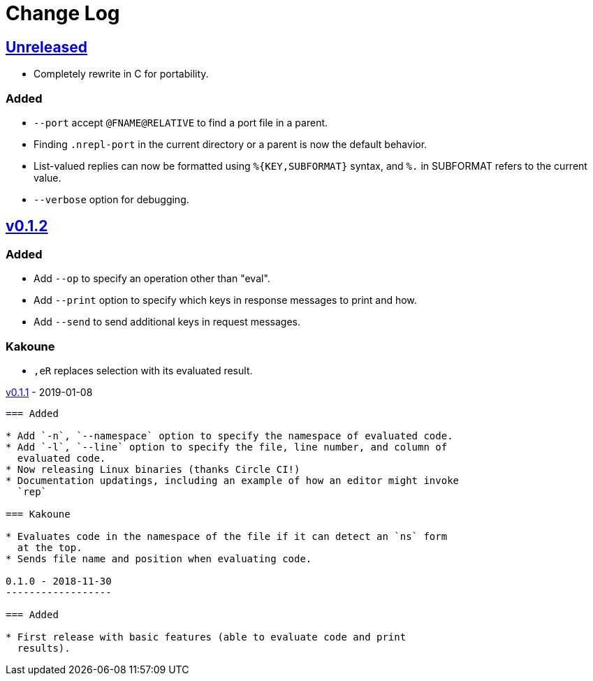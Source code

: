 Change Log
==========

https://github.com/eraserhd/rep/compare/v0.1.2...HEAD[Unreleased]
----------------------------------------------------------------

* Completely rewrite in C for portability.

=== Added

* `--port` accept `@FNAME@RELATIVE` to find a port file in a parent.
* Finding `.nrepl-port` in the current directory or a parent is now the
  default behavior.
* List-valued replies can now be formatted using `%{KEY,SUBFORMAT}`
  syntax, and `%.` in SUBFORMAT refers to the current value.
* `--verbose` option for debugging.

https://github.com/eraserhd/rep/compare/v0.1.1...v0.1.2[v0.1.2]
----------------------------------------------------------------

=== Added

* Add `--op` to specify an operation other than "eval".
* Add `--print` option to specify which keys in response messages to print
  and how.
* Add `--send` to send additional keys in request messages.

=== Kakoune

* `,eR` replaces selection with its evaluated result.

https://github.com/eraserhd/rep/compare/v0.1.0...v0.1.1[v0.1.1] - 2019-01-08
--------------------------------------------------------------------------

=== Added

* Add `-n`, `--namespace` option to specify the namespace of evaluated code.
* Add `-l`, `--line` option to specify the file, line number, and column of
  evaluated code.
* Now releasing Linux binaries (thanks Circle CI!)
* Documentation updatings, including an example of how an editor might invoke
  `rep`

=== Kakoune

* Evaluates code in the namespace of the file if it can detect an `ns` form
  at the top. 
* Sends file name and position when evaluating code.

0.1.0 - 2018-11-30
------------------

=== Added

* First release with basic features (able to evaluate code and print
  results).
